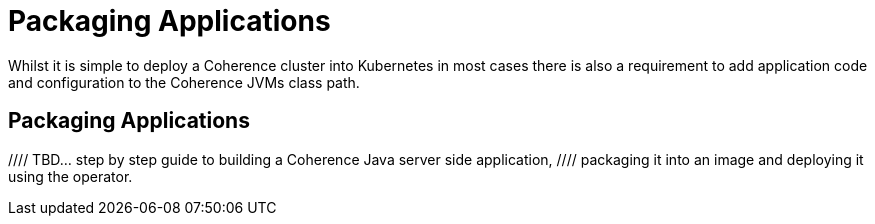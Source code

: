 ///////////////////////////////////////////////////////////////////////////////

    Copyright (c) 2019 Oracle and/or its affiliates. All rights reserved.

    Licensed under the Apache License, Version 2.0 (the "License");
    you may not use this file except in compliance with the License.
    You may obtain a copy of the License at

        http://www.apache.org/licenses/LICENSE-2.0

    Unless required by applicable law or agreed to in writing, software
    distributed under the License is distributed on an "AS IS" BASIS,
    WITHOUT WARRANTIES OR CONDITIONS OF ANY KIND, either express or implied.
    See the License for the specific language governing permissions and
    limitations under the License.

///////////////////////////////////////////////////////////////////////////////

= Packaging Applications

Whilst it is simple to deploy a Coherence cluster into Kubernetes in most cases there is also a requirement to add
application code and configuration to the Coherence JVMs class path.

== Packaging Applications

//// TBD... step by step guide to building a Coherence Java server side application,
//// packaging it into an image and deploying it using the operator.
